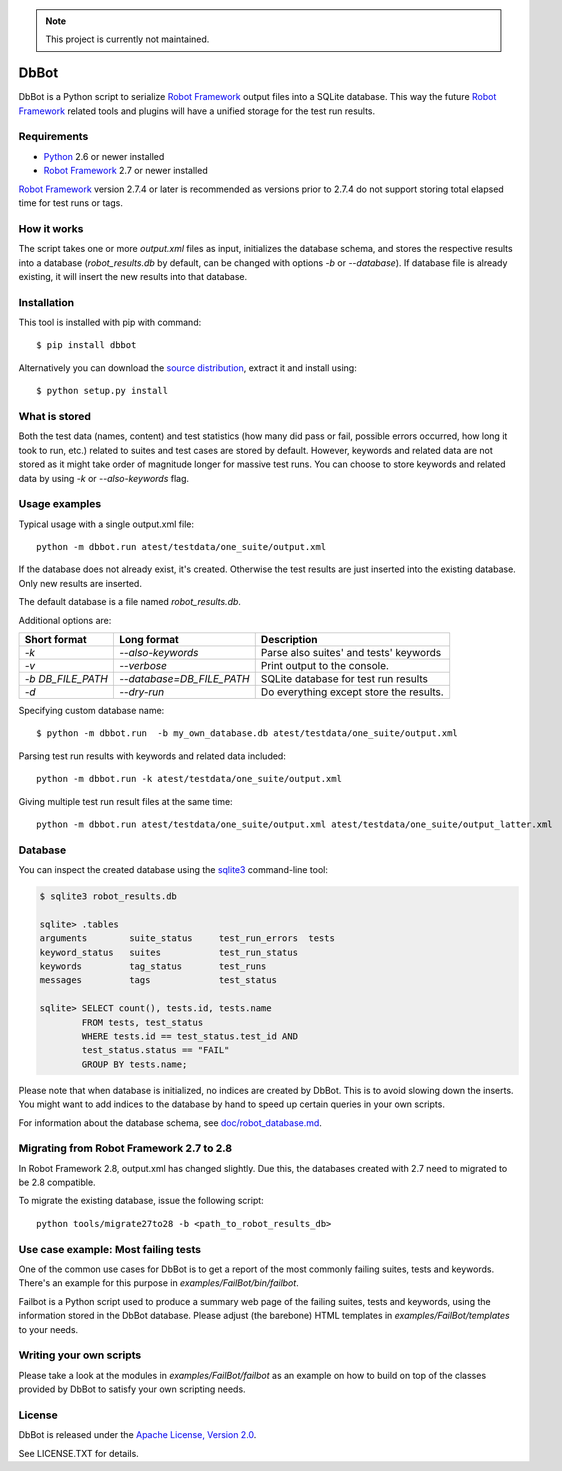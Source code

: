 .. note:: This project is currently not maintained.

DbBot
=====

DbBot is a Python script to serialize `Robot Framework`_  output files into
a SQLite database. This way the future `Robot Framework`_ related tools and
plugins will have a unified storage for the test run results.

Requirements
------------

-  `Python`__ 2.6 or newer installed
-  `Robot Framework`_ 2.7 or newer installed

`Robot Framework`_ version 2.7.4 or later is recommended as versions prior to
2.7.4 do not support storing total elapsed time for test runs or tags.

How it works
------------

The script takes one or more `output.xml` files as input, initializes the
database schema, and stores the respective results into a database
(`robot\_results.db` by default, can be changed with options `-b` or
`--database`). If database file is already existing, it will insert the new 
results into that database.

Installation
------------

This tool is installed with pip with command:

::

    $ pip install dbbot

Alternatively you can download the `source distribution`__, extract it and
install using:

::

    $ python setup.py install

What is stored
--------------

Both the test data (names, content) and test statistics (how many did pass or
fail, possible errors occurred, how long it took to run, etc.) related to
suites and test cases are stored by default. However, keywords and related
data are not stored as it might take order of magnitude longer for massive
test runs. You can choose to store keywords and related data by using `-k` or
`--also-keywords` flag.

Usage examples
--------------

Typical usage with a single output.xml file:

::

    python -m dbbot.run atest/testdata/one_suite/output.xml

If the database does not already exist, it's created. Otherwise the test
results are just inserted into the existing database. Only new results are
inserted.

The default database is a file named `robot_results.db`.

Additional options are:

+-------------------+---------------------------+--------------------------+
| Short format      | Long format               | Description              |
+===================+===========================+==========================+
| `-k`              | `--also-keywords`         | Parse also suites' and   |
|                   |                           | tests' keywords          |
+-------------------+---------------------------+--------------------------+
| `-v`              | `--verbose`               | Print output to the      |
|                   |                           | console.                 |
+-------------------+---------------------------+--------------------------+
| `-b DB_FILE_PATH` | `--database=DB_FILE_PATH` | SQLite database for test |
|                   |                           | run results              |
+-------------------+---------------------------+--------------------------+
| `-d`              | `--dry-run`               | Do everything except     |
|                   |                           | store the results.       |
+-------------------+---------------------------+--------------------------+


Specifying custom database name:

::

    $ python -m dbbot.run  -b my_own_database.db atest/testdata/one_suite/output.xml

Parsing test run results with keywords and related data included:

::

    python -m dbbot.run -k atest/testdata/one_suite/output.xml

Giving multiple test run result files at the same time:

::

    python -m dbbot.run atest/testdata/one_suite/output.xml atest/testdata/one_suite/output_latter.xml

Database
--------

You can inspect the created database using the `sqlite3`_ command-line tool:

.. code:: sqlite3

    $ sqlite3 robot_results.db

    sqlite> .tables
    arguments        suite_status     test_run_errors  tests
    keyword_status   suites           test_run_status
    keywords         tag_status       test_runs
    messages         tags             test_status

    sqlite> SELECT count(), tests.id, tests.name
            FROM tests, test_status
            WHERE tests.id == test_status.test_id AND
            test_status.status == "FAIL"
            GROUP BY tests.name;

Please note that when database is initialized, no indices are created by
DbBot. This is to avoid slowing down the inserts. You might want to add
indices to the database by hand to speed up certain queries in your own
scripts.

For information about the database schema, see `doc/robot_database.md`__.

Migrating from Robot Framework 2.7 to 2.8
-----------------------------------------

In Robot Framework 2.8, output.xml has changed slightly. Due this, the
databases created with 2.7 need to migrated to be 2.8 compatible.

To migrate the existing database, issue the following script:

::

    python tools/migrate27to28 -b <path_to_robot_results_db>

Use case example: Most failing tests
------------------------------------

One of the common use cases for DbBot is to get a report of the most commonly
failing suites, tests and keywords. There's an example for this purpose in
`examples/FailBot/bin/failbot`.

Failbot is a Python script used to produce a summary web page of the failing
suites, tests and keywords, using the information stored in the DbBot
database. Please adjust (the barebone) HTML templates in
`examples/FailBot/templates` to your needs.

Writing your own scripts
------------------------

Please take a look at the modules in `examples/FailBot/failbot` as an example
on how to build on top of the classes provided by DbBot to satisfy your own
scripting needs.

License
-------

DbBot is released under the `Apache License, Version 2.0`__.

See LICENSE.TXT for details.

__ https://www.python.org/
__ https://pypi.python.org/pypi/dbbot
__ https://github.com/robotframework/DbBot/blob/master/doc/robot_database.md
__ http://www.tldrlegal.com/license/apache-license-2.0
.. _`Robot Framework`: http://www.robotframework.org
.. _`pip`: http://www.pip-installer.org
.. _`sqlite3`: https://www.sqlite.org/sqlite.html
